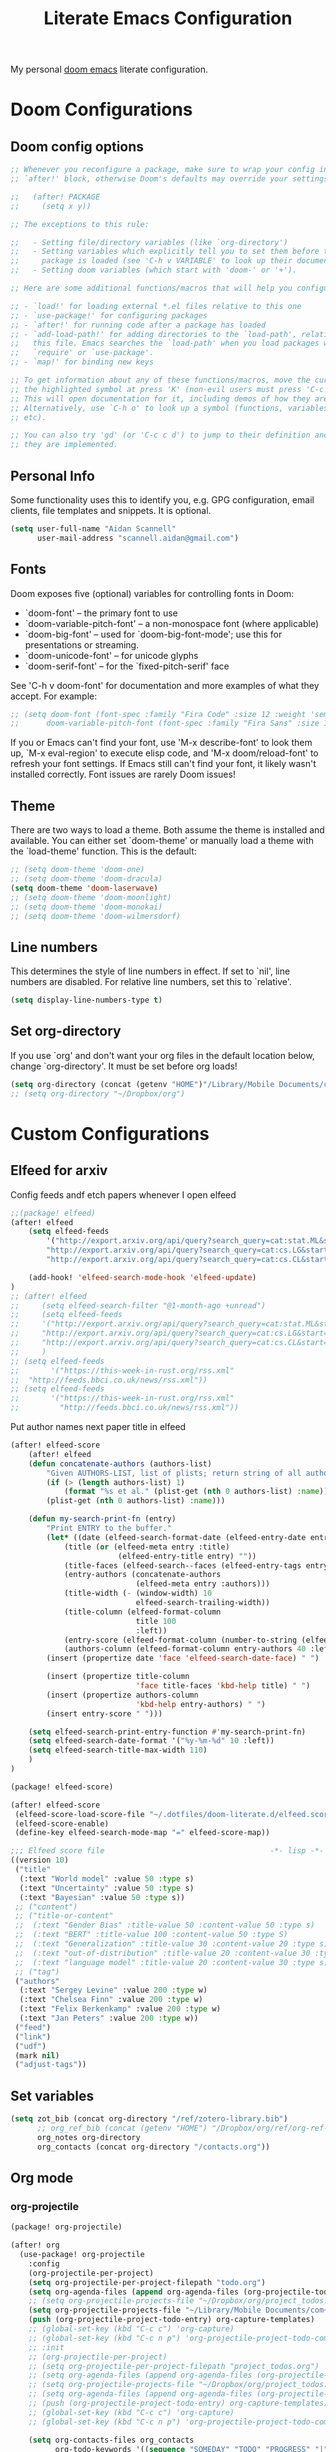 #+title: Literate Emacs Configuration
#+HUGO_BASE_DIR: ~/web-projects/aidanscannell-hugo-academic/
#+HUGO_SECTION: notes/configs/
#+EXPORT_FILE_NAME: doom-emacs-config.md
#+HUGO_FRONT_MATTER_FORMAT: yaml
#+HUGO_CUSTOM_FRONT_MATTER: :type book
My personal [[https://github.com/doomemacs/doomemacs][doom emacs]] literate configuration.
* Doom Configurations
** Doom config options
#+begin_src emacs-lisp :tangle yes
;; Whenever you reconfigure a package, make sure to wrap your config in an
;; `after!' block, otherwise Doom's defaults may override your settings. E.g.

;;   (after! PACKAGE
;;     (setq x y))

;; The exceptions to this rule:

;;   - Setting file/directory variables (like `org-directory')
;;   - Setting variables which explicitly tell you to set them before their
;;     package is loaded (see 'C-h v VARIABLE' to look up their documentation).
;;   - Setting doom variables (which start with 'doom-' or '+').

;; Here are some additional functions/macros that will help you configure Doom.

;; - `load!' for loading external *.el files relative to this one
;; - `use-package!' for configuring packages
;; - `after!' for running code after a package has loaded
;; - `add-load-path!' for adding directories to the `load-path', relative to
;;   this file. Emacs searches the `load-path' when you load packages with
;;   `require' or `use-package'.
;; - `map!' for binding new keys

;; To get information about any of these functions/macros, move the cursor over
;; the highlighted symbol at press 'K' (non-evil users must press 'C-c c k').
;; This will open documentation for it, including demos of how they are used.
;; Alternatively, use `C-h o' to look up a symbol (functions, variables, faces,
;; etc).

;; You can also try 'gd' (or 'C-c c d') to jump to their definition and see how
;; they are implemented.
#+end_src

** Personal Info

Some functionality uses this to identify you, e.g. GPG configuration, email
clients, file templates and snippets. It is optional.
#+begin_src emacs-lisp :tangle yes
(setq user-full-name "Aidan Scannell"
      user-mail-address "scannell.aidan@gmail.com")
#+end_src

** Fonts
Doom exposes five (optional) variables for controlling fonts in Doom:

- `doom-font' -- the primary font to use
- `doom-variable-pitch-font' -- a non-monospace font (where applicable)
- `doom-big-font' -- used for `doom-big-font-mode'; use this for
  presentations or streaming.
- `doom-unicode-font' -- for unicode glyphs
- `doom-serif-font' -- for the `fixed-pitch-serif' face

See 'C-h v doom-font' for documentation and more examples of what they
accept. For example:
#+begin_src emacs-lisp :tangle yes
;; (setq doom-font (font-spec :family "Fira Code" :size 12 :weight 'semi-light)
;;      doom-variable-pitch-font (font-spec :family "Fira Sans" :size 13))
#+end_src

If you or Emacs can't find your font, use 'M-x describe-font' to look them
up, `M-x eval-region' to execute elisp code, and 'M-x doom/reload-font' to
refresh your font settings. If Emacs still can't find your font, it likely
wasn't installed correctly. Font issues are rarely Doom issues!

** Theme
There are two ways to load a theme. Both assume the theme is installed and
available. You can either set `doom-theme' or manually load a theme with the
`load-theme' function. This is the default:
#+begin_src emacs-lisp :tangle yes
;; (setq doom-theme 'doom-one)
;; (setq doom-theme 'doom-dracula)
(setq doom-theme 'doom-laserwave)
;; (setq doom-theme 'doom-moonlight)
;; (setq doom-theme 'doom-monokai)
;; (setq doom-theme 'doom-wilmersdorf)
#+end_src

** Line numbers
This determines the style of line numbers in effect. If set to `nil', line
numbers are disabled. For relative line numbers, set this to `relative'.
#+begin_src emacs-lisp :tangle yes
(setq display-line-numbers-type t)
#+end_src

** Set org-directory
If you use `org' and don't want your org files in the default location below,
change `org-directory'. It must be set before org loads!
#+begin_src emacs-lisp :tangle yes
(setq org-directory (concat (getenv "HOME")"/Library/Mobile Documents/com~apple~CloudDocs/org"))
;; (setq org-directory "~/Dropbox/org")
#+end_src

* Custom Configurations
** Elfeed for arxiv
Config feeds andf etch papers whenever I open elfeed
#+begin_src emacs-lisp :tangle yes
;;(package! elfeed)
(after! elfeed
    (setq elfeed-feeds
        '("http://export.arxiv.org/api/query?search_query=cat:stat.ML&start=0&max_results=100&sortBy=submittedDate&sortOrder=descending"
        "http://export.arxiv.org/api/query?search_query=cat:cs.LG&start=0&max_results=100&sortBy=submittedDate&sortOrder=descending"
        "http://export.arxiv.org/api/query?search_query=cat:cs.CL&start=0&max_results=100&sortBy=submittedDate&sortOrder=descending"))

    (add-hook! 'elfeed-search-mode-hook 'elfeed-update)
)
;; (after! elfeed
;;     (setq elfeed-search-filter "@1-month-ago +unread")
;;     (setq elfeed-feeds
;;     '("http://export.arxiv.org/api/query?search_query=cat:stat.ML&start=0&max_results=100&sortBy=submittedDate&sortOrder=descending"
;;     "http://export.arxiv.org/api/query?search_query=cat:cs.LG&start=0&max_results=100&sortBy=submittedDate&sortOrder=descending"
;;     "http://export.arxiv.org/api/query?search_query=cat:cs.CL&start=0&max_results=100&sortBy=submittedDate&sortOrder=descending"))
;;     )
;; (setq elfeed-feeds
;;       '("https://this-week-in-rust.org/rss.xml"
;; 	"http://feeds.bbci.co.uk/news/rss.xml"))
;; (setq elfeed-feeds
;;       '("https://this-week-in-rust.org/rss.xml"
;;         "http://feeds.bbci.co.uk/news/rss.xml"))
#+end_src

Put author names next paper title in elfeed
#+begin_src emacs-lisp :tangle yes
(after! elfeed-score
    (after! elfeed
    (defun concatenate-authors (authors-list)
        "Given AUTHORS-LIST, list of plists; return string of all authors concatenated."
        (if (> (length authors-list) 1)
            (format "%s et al." (plist-get (nth 0 authors-list) :name))
        (plist-get (nth 0 authors-list) :name)))

    (defun my-search-print-fn (entry)
        "Print ENTRY to the buffer."
        (let* ((date (elfeed-search-format-date (elfeed-entry-date entry)))
            (title (or (elfeed-meta entry :title)
                        (elfeed-entry-title entry) ""))
            (title-faces (elfeed-search--faces (elfeed-entry-tags entry)))
            (entry-authors (concatenate-authors
                            (elfeed-meta entry :authors)))
            (title-width (- (window-width) 10
                            elfeed-search-trailing-width))
            (title-column (elfeed-format-column
                            title 100
                            :left))
            (entry-score (elfeed-format-column (number-to-string (elfeed-score-scoring-get-score-from-entry entry)) 10 :left))
            (authors-column (elfeed-format-column entry-authors 40 :left)))
        (insert (propertize date 'face 'elfeed-search-date-face) " ")

        (insert (propertize title-column
                            'face title-faces 'kbd-help title) " ")
        (insert (propertize authors-column
                            'kbd-help entry-authors) " ")
        (insert entry-score " ")))

    (setq elfeed-search-print-entry-function #'my-search-print-fn)
    (setq elfeed-search-date-format '("%y-%m-%d" 10 :left))
    (setq elfeed-search-title-max-width 110)
    )
)
#+end_src


# Set up scoring for elfeed
#+begin_src emacs-lisp :tangle packages.el
(package! elfeed-score)
#+end_src

#+begin_src emacs-lisp :tangle yes
(after! elfeed-score
 (elfeed-score-load-score-file "~/.dotfiles/doom-literate.d/elfeed.score") ; See the elfeed-score documentation for the score file syntax
 (elfeed-score-enable)
 (define-key elfeed-search-mode-map "=" elfeed-score-map))
#+end_src

#+begin_src emacs-lisp :tangle elfeed.score
;;; Elfeed score file                                     -*- lisp -*-
((version 10)
 ("title"
  (:text "World model" :value 50 :type s)
  (:text "Uncertainty" :value 50 :type s)
  (:text "Bayesian" :value 50 :type s))
 ;; ("content")
 ;; ("title-or-content"
 ;;  (:text "Gender Bias" :title-value 50 :content-value 50 :type s)
 ;;  (:text "BERT" :title-value 100 :content-value 50 :type S)
 ;;  (:text "Generalization" :title-value 30 :content-value 20 :type s)
 ;;  (:text "out-of-distribution" :title-value 20 :content-value 30 :type s)
 ;;  (:text "language model" :title-value 20 :content-value 30 :type s))
 ;; ("tag")
 ("authors"
  (:text "Sergey Levine" :value 200 :type w)
  (:text "Chelsea Finn" :value 200 :type w)
  (:text "Felix Berkenkamp" :value 200 :type w)
  (:text "Jan Peters" :value 200 :type w))
 ("feed")
 ("link")
 ("udf")
 (mark nil)
 ("adjust-tags"))
#+end_src
** Set variables
#+begin_src emacs-lisp :tangle yes
(setq zot_bib (concat org-directory "/ref/zotero-library.bib")
      ;; org_ref_bib (concat (getenv "HOME") "/Dropbox/org/ref/org-ref-library.bib")
      org_notes org-directory
      org_contacts (concat org-directory "/contacts.org"))
#+end_src
** Org mode
*** org-projectile
#+begin_src emacs-lisp :tangle packages.el
(package! org-projectile)
#+end_src
#+begin_src emacs-lisp :tangle yes
(after! org
  (use-package! org-projectile
    :config
    (org-projectile-per-project)
    (setq org-projectile-per-project-filepath "todo.org")
    (setq org-agenda-files (append org-agenda-files (org-projectile-todo-files)))
    ;; (setq org-projectile-projects-file "~/Dropbox/org/project_todos.org")
    (setq org-projectile-projects-file "~/Library/Mobile Documents/com~apple~CloudDocs/org/project_todos.org")
    (push (org-projectile-project-todo-entry) org-capture-templates)
    ;; (global-set-key (kbd "C-c c") 'org-capture)
    ;; (global-set-key (kbd "C-c n p") 'org-projectile-project-todo-completing-read)))
    ;; :init
    ;; (org-projectile-per-project)
    ;; (setq org-projectile-per-project-filepath "project_todos.org")
    ;; (setq org-agenda-files (append org-agenda-files (org-projectile-todo-files)))
    ;; (setq org-projectile-projects-file "~/Dropbox/org/project_todos.org")
    ;; (setq org-agenda-files (append org-agenda-files (org-projectile-todo-files)))
    ;; (push (org-projectile-project-todo-entry) org-capture-templates)
    ;; (global-set-key (kbd "C-c c") 'org-capture)
    ;; (global-set-key (kbd "C-c n p") 'org-projectile-project-todo-completing-read)))

    (setq org-contacts-files org_contacts
          org-todo-keywords '((sequence "SOMEDAY" "TODO" "PROGRESS" "|" "DONE" "DELEGATED" "CANCELLED"))
          ;;  ;; org-default-notes-file "~/Dropbox/org/notes.org"
          org-startup-indented t ;; Keep the indentation well structured
          org-bullets-bullet-list '("■" "◆" "▲" "▶"))))
#+end_src

*** org ref
#+begin_src emacs-lisp :tangle packages.el
(package! org-ref)
#+end_src
I now use doom's biblio module for working with bibliographies and citations.
However, I still need org-ref for cross referencing within org files e.g. ref:fig-cat.
# Setup org-ref to use zotero bib file in cloud
#+begin_src emacs-lisp :tangle yes
(use-package! org-ref)
;; (after! org
;;     (use-package! org-ref
;;       :config
;;       (setq org-ref-default-bibliography zot_bib)))
#+end_src

*** biblio module config
Setup citar to use zotero bib file in cloud
#+begin_src emacs-lisp :tangle yes
(use-package! citar
  :config
  (setq! citar-bibliography zot_bib))
#+end_src
Set citar notes/files directories using org-roam
#+begin_src emacs-lisp :tangle yes
;; (setq! citar-library-paths '("/path/to/library/files/")
#+end_src
Make citar use all-the-icons symbols.
#+begin_src emacs-lisp :tangle yes
;; (setq citar-symbols
;;       `((file ,(all-the-icons-faicon "file-o" :face 'all-the-icons-green :v-adjust -0.1) . " ")
;;         (note ,(all-the-icons-material "speaker_notes" :face 'all-the-icons-blue :v-adjust -0.3) . " ")
;;         (link ,(all-the-icons-octicon "link" :face 'all-the-icons-orange :v-adjust 0.01) . " ")))
(setq citar-symbol-separator "  ")
#+end_src

Use org-roam-bibtex to link org-roam notes to bibtex entries.
#+begin_src emacs-lisp :tangle packages.el
(package! org-roam-bibtex
  :recipe (:host github :repo "org-roam/org-roam-bibtex"))

;; When using org-roam via the `+roam` flag
(unpin! org-roam)
#+end_src
#+begin_src emacs-lisp :tangle yes
(use-package! org-roam-bibtex
  :after org-roam
  :config
  (require 'org-roam-bibtex)
  ;; (setq org-roam-capture-templates
  ;;       '(;; ... other templates
  ;;         ;; bibliography note template
  ;;         ("r" "bibliography reference" plain "%?"
  ;;          :target
  ;;          (file+head "references/${citekey}.org" "#+title: ${title}\n")
  ;;          :unnarrowed t)))

  ;; TODO update these templates to use my org roam files
  ;; (setq org-roam-capture-templates
  ;; '(
  ;;   ;; ("d" "default" plain "%?"
  ;;   ;;  :if-new (file+head "${slug}.org"
  ;;   ;;                     "#+title: ${title}\n#+SETUPFILE: ~/bib-lib/setup_file.org\n* References :ignore:\n#+print_bibliography:")
  ;;   ;;  :unnarrowed t)
  ;;   ;; capture to inbox
  ;;   ("i" "inbox" entry "* TODO %?\n"
  ;;    :target (node "45acaadd-02fb-4b93-a741-45d37ff9fd5e")
  ;;    :unnarrowed t
  ;;    :empty-lines-before 1
  ;;    :empty-lines-after 1
  ;;    :prepend t)
  ;;   ;; bibliography note template
  ;;   ("r" "bibliography reference" plain "%?"
  ;;    :if-new (file+head "references/notes_${citekey}.org"
  ;;                       "#+title: Notes on ${title}\n#+SETUPFILE: ~/bib-lib/ref_setup_file.org\n* References :ignore:\n#+print_bibliography:")
  ;;    :unnarrowed t)
  ;;   ;; for my annotated bibliography needs
  ;;   ("s" "short bibliography reference (no id)" entry "* ${title} [cite:@%^{citekey}]\n%?"
  ;;    :target (node "01af7246-1b2e-42a5-b8e7-68be9157241d")
  ;;    :unnarrowed t
  ;;    :empty-lines-before 1
  ;;    :prepend t)))

  (setq citar-notes-paths (list (concat org-directory "/roam/references")
                                org-roam-directory (concat org-directory "/roam"))
        ))
;; (use-package! org-roam-bibtex
;; :config

;; (defun robo/capture-to-inbox ()
;;   "Capture a TODO straight to the inbox."
;;   (interactive)
;;   (org-roam-capture- :goto nil
;;                      :keys "i"
;;                      :node (org-roam-node-from-id "45acaadd-02fb-4b93-a741-45d37ff9fd5e")))
;; (setq citar-open-note-function 'orb-citar-edit-note
;;       citar-notes-paths (concat org-directory "/roam/references")
;;       orb-preformat-keywords '("citekey" "title" "url" "author-or-editor" "keywords" "file")
;;       orb-process-file-keyword t
;;       orb-file-field-extensions '("pdf")))
#+end_src

# #+begin_src emacs-lisp :tangle yes
# (after! org-roam
#   (setq org-roam-v2-ack t
#         +org-roam-open-buffer-on-find-file nil
#         org-roam-node-display-template "${title:80} ${tags:80}"
#         org-roam-completion-everywhere nil
#         org-roam-directory robo/bib-notes-dir))
# #+end_src
*** Set up ignore headings tag
Import ignore-headlines to allow a headline (but not its children) to
be ignored.  Any headline tagged with the 'ignore' tag will be
ignored (i.e. will not be included in the export), but any child
headlines will not be ignored (unless explicitly tagged to be
ignored), and will instead have their levels promoted by one.
#+begin_src emacs-lisp :tangle packages.el
(package! org-contrib)
#+end_src
#+begin_src emacs-lisp :tangle yes
(after! org
    (use-package! org-contrib
      :config
      (require 'ox-extra)
      (ox-extras-activate '(latex-header-blocks ignore-headlines))))
    ;; (use-package! ox-extra
    ;;   :config
    ;;   (ox-extras-activate '(latex-header-blocks ignore-headlines)))
#+end_src

*** org latex
#+begin_src emacs-lisp :tangle yes
(after! org
    (use-package! ox-latex
      :config
      (setq org-latex-pdf-process
            ;; '("latexmk -interaction=nonstopmode -output-directory=./tex -output-format=pdf %f"))))
            '("mkdir compile \n latexmk -cd -f -interaction=nonstopmode -outdir=./compile -auxdir=./compile -output-format=pdf %f \n cp ./compile/%b.pdf ./%b.pdf"))))
      ;; '("latexmk -f -silent -output-directory=./tex -output-format=pdf %f \n cp ./tex/%b.pdf ./%b.pdf"))
      ;; (setq org-latex-with-hyperref nil) ;; stop org adding hypersetup{author..} to latex export
      ;; (setq org-latex-prefer-user-labels t)
#+end_src

*** org-babel
#+begin_src emacs-lisp :tangle yes
(org-babel-do-load-languages
 'org-babel-load-languages
 '((python . t)
   (ipython . t)
   (elisp . t)
   (latex . t)
   (org . t)))
#+end_src

*** org-roamv2
#+begin_src emacs-lisp :tangle yes
#+end_src
*** note taking
#+begin_src emacs-lisp :tangle yes
;; (after! org-roam
;;   :ensure t
;;   :custom
;;   ;; (setq org-roam-directory (file-truename "~/braindump"))
;;   (setq org-roam-dailies-directory "daily/")
;;   (setq org-roam-dailies-capture-templates
;;         '(("d" "default" entry
;;            "* %?"
;;            :target (file+head "%<%Y-%m-%d>.org"
;;                               "#+title: %<%Y-%m-%d>\n"))))
;;   (add-to-list 'display-buffer-alist
;;                '("\\*org-roam\\*"
;;                  (display-buffer-in-direction)
;;                  (direction . right)
;;                  (window-width . 0.33)
;;                  (window-height . fit-window-to-buffer)))
;;   (setq org-roam-capture-templates
;;         '(("d" "default" plain "%?"
;;            :target (file+head "%<%Y%m%d%H%M%S>-${slug}.org"
;;                               "#+title: ${title}\n<t")
;;            :unnarrowed t)
;;           ("m" "meeting" plain "%?"
;;            :target (file+head "meetings/%<%Y%m%d%H%M%S>-${slug}.org"
;;                               ":PROPERTIES:\n:project: fill\n:people: fill\n:END:\n#+title: ${title} %<%Y-%m-%d>\n#+filetags:")
;;            :unnarrowed t)
;;           ("t" "main" plain "%?"
;;            :target (file+head "main/%<%Y%m%d%H%M%S>-${slug}.org"
;;                               "#+title: ${title}\n#+filetags:")
;;            :unnarrowed t)
;;           ("a" "article" plain "%?"
;;            :target (file+head "articles/${title}-${slug}.org"
;;                               "#+title: ${title}\n#+filetags: articles\n#+AUTHOR: Riccardo Pinosio\n#+DATE: %<%Y-%m-%d>")
;;            :unnarrowed t)))
;;   :config
;;   (org-roam-db-autosync-enable))
#+end_src


** Format
Disable formatter from lsp so that (format +onsave)
#+begin_src emacs-lisp :tangle yes
;; (setq +format-with-lsp nil)
#+end_src

#+begin_src emacs-lisp :tangle yes
;; (setq-hook! 'python-mode-hook +format-with 'html-tidy)
;; (setq-hook! 'python-mode-hook +format-with :none)
#+end_src

#+begin_src emacs-lisp :tangle yes
(defvar +format-on-save-enabled-modes
  '(not emacs-lisp-mode    ; elisp's mechanisms are good enough
        sql-mode           ; sqlformat is currently broken
        tex-mode           ; latexindent is broken
        latex-mode
        html-mode
        org-msg-edit-mode) ; doesn't need a formatter
  )
#+end_src

** Spacemacs Keybindings
Change meta to use SPC like spacemacs
#+begin_src emacs-lisp :tangle yes
(map! :leader
      (:desc "M-x" "SPC"  #'execute-extended-command)
      (:desc "M-x" "C-SPC"  #'execute-extended-command))
#+end_src

avy jump like spacemacs
#+begin_src emacs-lisp :tangle yes
(after! avy
  (map! :leader
        (:prefix-map ("j" . "jump")
         :desc "jump to char" "j"  #'avy-goto-char-2
         :desc "jump to word" "w"  #'avy-goto-word-0
         :desc "jump to line" "l"  #'avy-goto-line
         :desc "jump to url" "u"   #'avy-goto-url
         :desc "imenu" "i"  #'counsel-imenu
         :desc "switch-buffer" "b"  #'+ivy/switch-workspace-buffer
         :desc "goto-last-change" "c"  #'goto-last-change
         :desc "find-function" "f"  #'find-function
         :desc "find-variable" "v"  #'find-variable
         )))
#+end_src

Comment lines with SPC ;;
#+begin_src emacs-lisp :tangle yes
(map! :after evil
      :leader
      :desc "comment lines" ";" 'evilnc-comment-or-uncomment-lines)
#+end_src

Deleted other window using SPC w D
#+begin_src emacs-lisp :tangle yes
(map! :map evil-window-map
      :desc "delete other window" "D" #'ace-delete-window)
#+end_src

Change workspaces to "layouts" using l instead of using TAB
#+begin_src emacs-lisp :tangle yes
(map! :leader
      (:prefix-map ("l" . "layouts")
       :desc "previos" "k"  #'+workspace/switch-left
       :desc "next" "j"  #'+workspace/switch-right
       :desc "switch" "l"  #'+workspace/switch-to
       :desc "delete" "d"  #'+workspace/delete
       :desc "new" "n"  #'+workspace/new
       ))
#+end_src

** Dired
#+begin_src emacs-lisp :tangle yes
;; TODO update these to not use dropbox
;; dired quick links
(defun my/open-config () (interactive) (dired "/Users/scannea1/.config"))
(defun my/open-dotfiles() (interactive) (dired "/Users/scannea1/.dotfiles"))
;; (defun my/open-python-projects () (interactive) (dired "/Users/scannea1/Developer/python-projects"))
(defun my/open-python-projects () (interactive) (dired "/Users/scannea1/python-projects"))
(defun my/open-home () (interactive) (dired "/Users/scannea1"))
(defun my/open-documents () (interactive) (dired "/Users/scannea1/Documents"))
(defun my/open-emacs () (interactive) (dired doom-private-dir))
;; (defun my/open-downloads () (interactive) (dired "/Users/scannea1/Downloads"))
(defun my/open-org-directory() (interactive) (dired org-directory))
(defun my/open-notes () (interactive) (dired "/Users/scannea1/Dropbox/org"))

(map! :after dired
      :map dired-mode-map
      :ng "h" #'dired-up-directory
      :ng "l" #'dired-find-file)

(map! :after dired
      :leader
      (:prefix-map ("d" . "dired")
       :desc "~/.dotfiles" "c"  #'my/open-config
       :desc "~/dotfiles" "g"  #'my/open-dotfiles
       :desc "here" "d"  #'dired-jump
       :desc "emacs" "e"  #'my/open-emacs
       :desc "~/Documents" "D"  #'my/open-documents
       :desc "~/" "h"  #'my/open-home
       ;; :desc "~/Downloads" "o"  #'my/open-downloads
       :desc "org-directory" "o"  #'my/open-org-directory
       :desc "python-projects" "p"  #'my/open-python-projects
       :desc "notes" "n"  #'my/open-notes
       ))

(after! evil
  (after! dired-ranger
    (evil-collection-define-key 'normal 'dired-mode-map
      ;; "h" 'dired-single-up-directory
      "H" 'dired-omit-mode
      ;; "l" 'dired-single-buffer
      "y" 'dired-ranger-copy
      "X" 'dired-ranger-move
      "p" 'dired-ranger-paste)))
#+end_src

Change ls to gls for grouping by directories on osx
#+begin_src emacs-lisp :tangle yes
;; (setq insert-directory-program "gls" dired-use-ls-dired t)
#+end_src

Make dired list directories first
#+begin_src emacs-lisp :tangle yes
(setq dired-listing-switches "-agho --group-directories-first")
#+end_src
Make dired-omit-mode hide dotfiles
#+begin_src emacs-lisp :tangle yes
(setq dired-omit-files "^\\.[^.].*")
#+end_src

#+begin_src emacs-lisp :tangle yes
;; (setq dired-omit-verbose nil)
#+end_src

Dired preview for auto previewing files in dired.
#+begin_src emacs-lisp :tangle packages.el
(package! dired-preview)
#+end_src

#+begin_src emacs-lisp :tangle yes
;; (setq dired-omit-verbose nil)
(after! 'dired-preview

    ;; Default values for demo purposes
    (setq dired-preview-delay 0.2)
    (setq dired-preview-max-size (expt 2 100))
    (setq dired-preview-ignored-extensions-regexp
        (concat "\\."
                "\\(mkv\\|webm\\|mp4\\|mp3\\|ogg\\|m4a"
                "\\|gz\\|zst\\|tar\\|xz\\|rar\\|zip"
                "\\|iso\\|epub\\)"))
                ;; "\\|iso\\|epub\\|pdf\\)"))

    ;; Enable `dired-preview-mode' in a given Dired buffer or do it
    ;; globally:
    (dired-preview-global-mode 1)
)
#+end_src

** LaTeX
#+begin_src emacs-lisp :tangle yes
;; (add-hook pdf-view-mode-hook 'auto-revert-mode) # TODO add this back when pdf-tool is installed properly??
(add-hook 'TeX-after-compilation-finished-functions #'TeX-revert-document-buffer)

;; Config for doom latex lang
(after! reftex
  (setq reftex-default-bibliography zot_bib))

(setq +latex-viewers '(pdf-tools preview))
;; (setq +latex-viewers '(pdf-tools preview))
#+end_src

** Email

#+begin_src emacs-lisp
;; (add-to-list 'load-path "~/Homebrew/bin/mu")
(setq mu4e-mu-binary "~/Homebrew/bin/mu")
#+end_src

Use mbsync for email.
#+begin_src emacs-lisp :tangle yes
;; (setq +notmuch-sync-backend 'mbsync)
;; (setq +mu4e-backend 'offlineimap)

(set-email-account! "gmail"
  '((mu4e-sent-folder       . "/Sent Mail")
    (mu4e-drafts-folder     . "/Drafts")
    (mu4e-trash-folder      . "/Trash")
    (mu4e-refile-folder     . "/All Mail")
    (smtpmail-smtp-user     . "scannell.aidan@gmail.com")
    ;; (user-mail-address      . ".com")    ;; only needed for mu < 1.4
    (mu4e-compose-signature . "---\nYours truly\nThe Baz"))
  t)

(setq +mu4e-gmail-accounts '(("scannell.aidan@gmail.com" . "/scannell.aidan")))
;;                              ;; ("example@example.com" . "/example")))

(setq mu4e-context-policy 'ask-if-none
      mu4e-compose-context-policy 'always-ask)
#+end_src
*** mu4e-alert
This provides notifications through the [[https://github.com/jwiegley/alert][alert]] library.

If you don't like this use:
#+begin_src emacs-lisp
;; add to $DOOMDIR/packages.el
;; (package! mu4e-alert :disable t)
#+end_src


*** Enabling automatic email fetching
By default, periodic email update is *disabled*. To enable periodic
mail retrieval/indexing, change the value of ~mu4e-update-interval~:

#+begin_src emacs-lisp
;; (setq mu4e-update-interval 60)
#+end_src

*** HMTL view with xwidgets
#+begin_src emacs-lisp :tangle packages.el
(package! mu4e-views)
#+end_src
#+begin_src emacs-lisp
(add-to-list 'mu4e-headers-actions
             '("xWidget" . mu4e-action-view-with-xwidget) t)
(add-to-list 'mu4e-view-actions
             '("xWidget" . mu4e-action-view-with-xwidget) t)
#+end_src
** grip mode - view markdown/org in html
#+begin_src emacs-lisp :tangle packages.el
(package! grip-mode)

;; (package! doom-modeline)
#+end_src
#+begin_src emacs-lisp :tangle yes
;; (after! grip-mode
;;   :ensure t
;;   :bind (:map markdown-mode-command-map
;;          ("g" . grip-mode)))

;; ;; Or using hooks
;; (package! grip-mode
;;   :ensure t
;;   :hook ((markdown-mode org-mode) . grip-mode))
#+end_src

